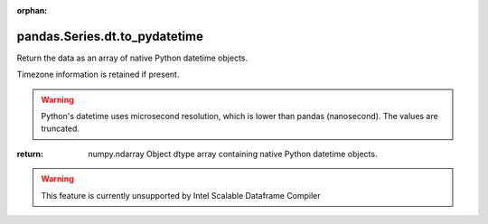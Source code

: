 .. _pandas.Series.dt.to_pydatetime:

:orphan:

pandas.Series.dt.to_pydatetime
******************************

Return the data as an array of native Python datetime objects.

Timezone information is retained if present.

.. warning::
   Python's datetime uses microsecond resolution, which is lower than
   pandas (nanosecond). The values are truncated.

:return: numpy.ndarray
    Object dtype array containing native Python datetime objects.



.. warning::
    This feature is currently unsupported by Intel Scalable Dataframe Compiler

